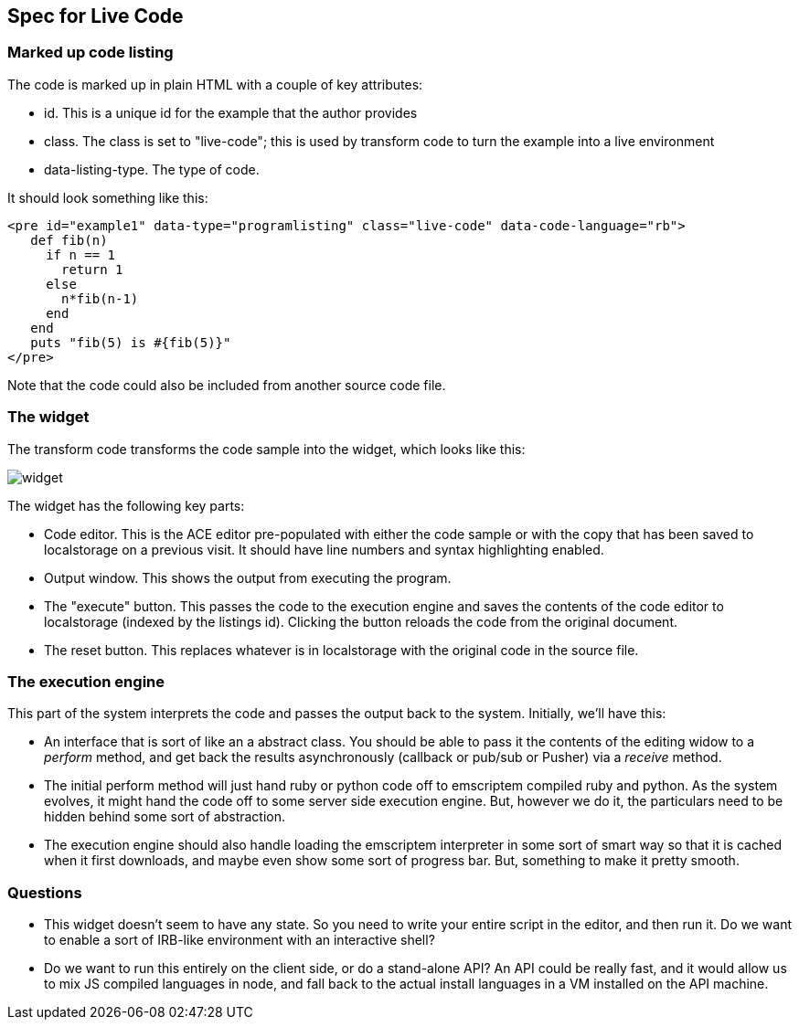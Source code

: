== Spec for Live Code

=== Marked up code listing

The code is marked up in plain HTML with a couple of key attributes:

* id.  This is a unique id for the example that the author provides
* class.  The class is set to "live-code"; this is used by transform code to turn the example into a live environment
* data-listing-type.  The type of code.

It should look something like this:

----
<pre id="example1" data-type="programlisting" class="live-code" data-code-language="rb">
   def fib(n)
     if n == 1
       return 1
     else
       n*fib(n-1)
     end
   end
   puts "fib(5) is #{fib(5)}"
</pre>
----

Note that the code could also be included from another source code file.

=== The widget

The transform code transforms the code sample into the widget, which looks like this:

image::widget.png[]

The widget has the following key parts:

* Code editor.  This is the ACE editor pre-populated with either the code sample or with the copy that has been saved to localstorage on a previous visit.  It should have line numbers and syntax highlighting enabled.
* Output window.  This shows the output from executing the program.
* The "execute" button.  This passes the code to the execution engine and saves the contents of the code editor to localstorage (indexed by the listings id).  Clicking the button reloads the code from the original document.
* The reset button.  This replaces whatever is in localstorage with the original code in the source file.

=== The execution engine

This part of the system interprets the code and passes the output back to the system.  Initially, we'll have this:

* An interface that is sort of like an a abstract class.  You should be able to pass it the contents of the editing widow to a _perform_ method, and get back the results asynchronously (callback or pub/sub or Pusher) via a _receive_ method.  
* The initial perform method will just hand ruby or python code off to emscriptem compiled ruby and python.  As the system evolves, it might hand the code off to some server side execution engine.  But, however we do it, the particulars need to be hidden behind some sort of abstraction.
* The execution engine should also handle loading the emscriptem interpreter in some sort of smart way so that it is cached when it first downloads, and maybe even show some sort of progress bar.  But, something to make it pretty smooth.

=== Questions

* This widget doesn't seem to have any state. So you need to write your entire script in the editor, and then run it. Do we want to enable a sort of IRB-like environment with an interactive shell?
* Do we want to run this entirely on the client side, or do a stand-alone API? An API could be really fast, and it would allow us to mix JS compiled languages in node, and fall back to the actual install languages in a VM installed on the API machine.

